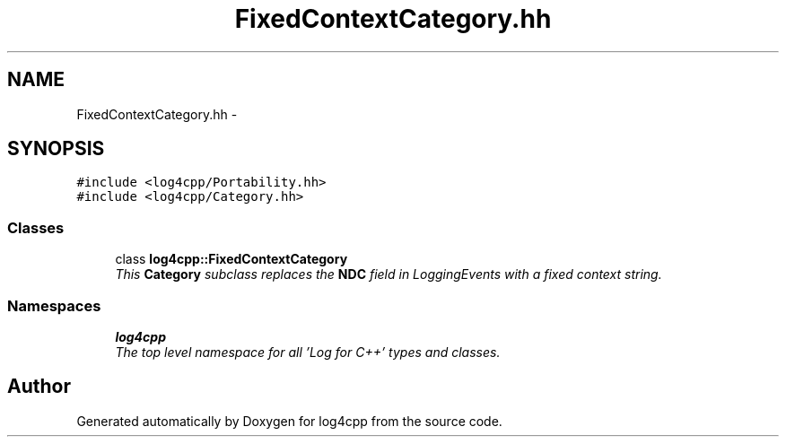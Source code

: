 .TH "FixedContextCategory.hh" 3 "Thu Dec 30 2021" "Version 1.1" "log4cpp" \" -*- nroff -*-
.ad l
.nh
.SH NAME
FixedContextCategory.hh \- 
.SH SYNOPSIS
.br
.PP
\fC#include <log4cpp/Portability\&.hh>\fP
.br
\fC#include <log4cpp/Category\&.hh>\fP
.br

.SS "Classes"

.in +1c
.ti -1c
.RI "class \fBlog4cpp::FixedContextCategory\fP"
.br
.RI "\fIThis \fBCategory\fP subclass replaces the \fBNDC\fP field in LoggingEvents with a fixed context string\&. \fP"
.in -1c
.SS "Namespaces"

.in +1c
.ti -1c
.RI " \fBlog4cpp\fP"
.br
.RI "\fIThe top level namespace for all 'Log for C++' types and classes\&. \fP"
.in -1c
.SH "Author"
.PP 
Generated automatically by Doxygen for log4cpp from the source code\&.
